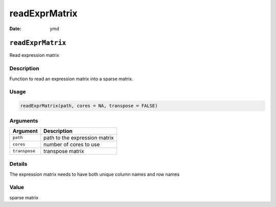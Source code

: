 ==============
readExprMatrix
==============

:Date: ymd

``readExprMatrix``
==================

Read expression matrix

Description
-----------

Function to read an expression matrix into a sparse matrix.

Usage
-----

.. code:: r

   readExprMatrix(path, cores = NA, transpose = FALSE)

Arguments
---------

============= =============================
Argument      Description
============= =============================
``path``      path to the expression matrix
``cores``     number of cores to use
``transpose`` transpose matrix
============= =============================

Details
-------

The expression matrix needs to have both unique column names and row
names

Value
-----

sparse matrix
